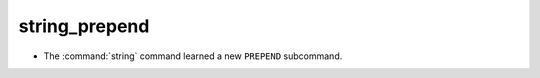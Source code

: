 string_prepend
--------------

* The :command:`string` command learned a new ``PREPEND`` subcommand.
